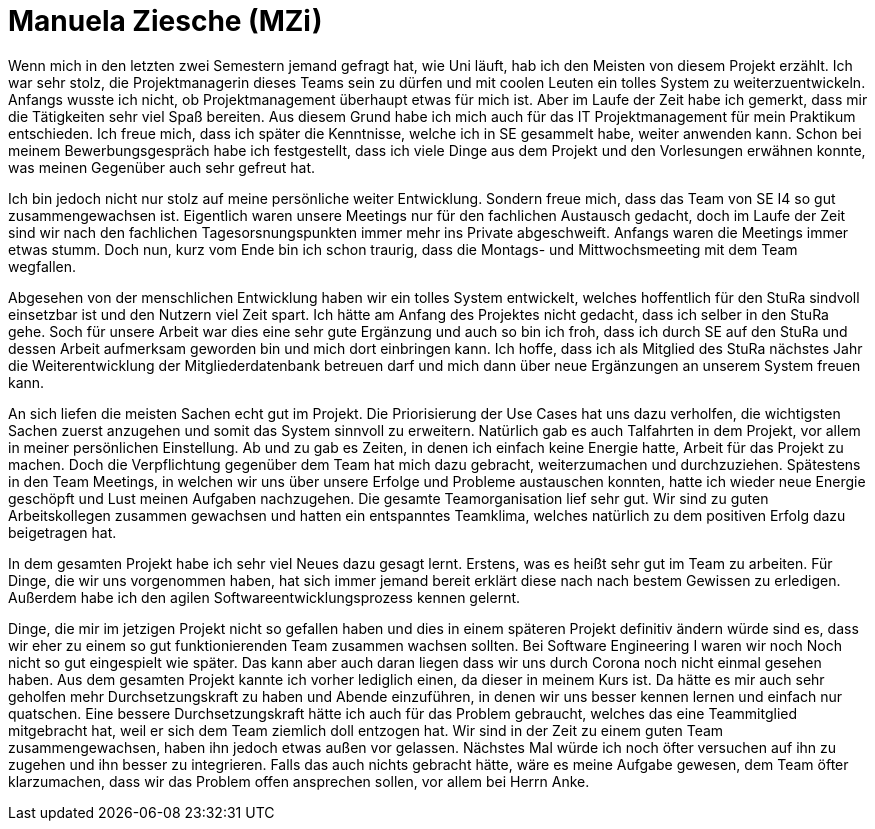 = Manuela Ziesche (MZi)

//stolz auf
//was lief gut
//neu gelernt
//besser beim nächsten Mal

Wenn mich in den letzten zwei Semestern jemand gefragt hat, wie Uni läuft, hab ich den Meisten von diesem Projekt erzählt. Ich war sehr stolz, die Projektmanagerin dieses Teams sein zu dürfen und mit coolen Leuten ein tolles System zu weiterzuentwickeln. Anfangs wusste ich nicht, ob Projektmanagement überhaupt etwas für mich ist. Aber im Laufe der Zeit habe ich gemerkt, dass mir die Tätigkeiten sehr viel Spaß bereiten. Aus diesem Grund habe ich mich auch für das IT Projektmanagement für mein Praktikum entschieden. 
Ich freue mich, dass ich später die Kenntnisse, welche ich in SE gesammelt habe, weiter anwenden kann. Schon bei meinem Bewerbungsgespräch habe ich festgestellt, dass ich viele Dinge aus dem Projekt und den Vorlesungen erwähnen konnte, was meinen Gegenüber auch sehr gefreut hat.

Ich bin jedoch nicht nur stolz auf meine persönliche weiter Entwicklung. Sondern freue mich, dass das Team von SE I4 so gut zusammengewachsen ist. Eigentlich waren unsere Meetings nur für den fachlichen Austausch gedacht, doch im Laufe der Zeit sind wir nach den fachlichen Tagesorsnungspunkten immer mehr ins Private abgeschweift. Anfangs waren die Meetings immer etwas stumm. Doch nun, kurz vom Ende bin ich schon traurig, dass die Montags- und Mittwochsmeeting mit dem Team wegfallen. 

Abgesehen von der menschlichen Entwicklung haben wir ein tolles System entwickelt, welches hoffentlich für den StuRa sindvoll einsetzbar ist und den Nutzern viel Zeit spart. Ich hätte am Anfang des Projektes nicht gedacht, dass ich selber in den StuRa gehe. Soch für unsere Arbeit war dies eine sehr gute Ergänzung und auch so bin ich froh, dass ich durch SE auf den StuRa und dessen Arbeit aufmerksam geworden bin und mich dort einbringen kann. Ich hoffe, dass ich als Mitglied des StuRa nächstes Jahr die Weiterentwicklung der Mitgliederdatenbank betreuen darf und mich dann über neue Ergänzungen an unserem System freuen kann. 

An sich liefen die meisten Sachen echt gut im Projekt. Die Priorisierung der Use Cases hat uns dazu verholfen, die wichtigsten Sachen zuerst anzugehen und somit das System sinnvoll zu erweitern. Natürlich gab es auch Talfahrten in dem Projekt, vor allem in meiner persönlichen Einstellung. Ab und zu gab es Zeiten, in denen ich einfach keine Energie hatte, Arbeit für das Projekt zu machen. Doch die Verpflichtung gegenüber dem Team hat mich dazu gebracht, weiterzumachen und durchzuziehen. Spätestens in den Team Meetings, in welchen wir uns über unsere Erfolge und Probleme austauschen konnten, hatte ich wieder neue Energie geschöpft und Lust meinen Aufgaben nachzugehen.
Die gesamte Teamorganisation lief sehr gut. Wir sind zu guten Arbeitskollegen zusammen gewachsen und hatten ein entspanntes Teamklima, welches natürlich zu dem positiven Erfolg dazu beigetragen hat.

In dem gesamten Projekt habe ich sehr viel Neues dazu gesagt lernt. Erstens, was es heißt sehr gut im Team zu arbeiten. Für Dinge, die wir uns vorgenommen haben, hat sich immer jemand bereit erklärt diese nach nach bestem Gewissen zu erledigen. Außerdem habe ich den agilen Softwareentwicklungsprozess kennen gelernt.

Dinge, die mir im jetzigen Projekt nicht so gefallen haben und dies in einem späteren Projekt definitiv ändern würde sind es, dass wir eher zu einem so gut funktionierenden Team zusammen wachsen sollten. Bei Software Engineering I waren wir noch Noch nicht so gut eingespielt wie später. Das kann aber auch daran liegen dass wir uns durch Corona noch nicht einmal gesehen haben. Aus dem gesamten Projekt kannte ich vorher lediglich einen, da dieser in meinem Kurs ist. Da hätte es mir auch sehr geholfen mehr Durchsetzungskraft zu haben und Abende einzuführen, in denen wir uns besser kennen lernen und einfach nur quatschen. Eine bessere Durchsetzungskraft hätte ich auch für das Problem gebraucht, welches das eine Teammitglied mitgebracht hat, weil er sich dem Team ziemlich doll entzogen hat. Wir sind in der Zeit zu einem guten Team zusammengewachsen, haben ihn jedoch etwas außen vor gelassen. Nächstes Mal würde ich noch öfter versuchen auf ihn zu zugehen und ihn besser zu integrieren. Falls das auch nichts gebracht hätte, wäre es meine Aufgabe gewesen, dem Team öfter klarzumachen, dass wir das Problem offen ansprechen sollen, vor allem bei Herrn Anke.
